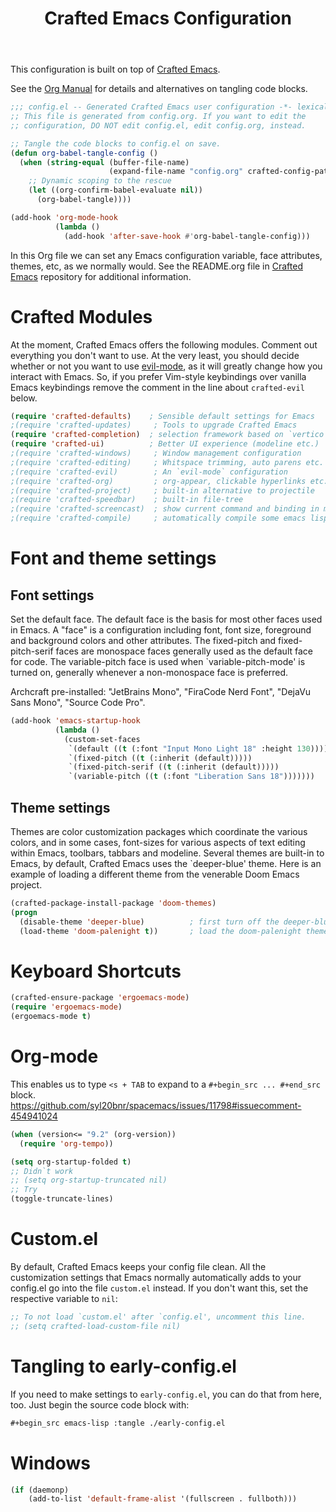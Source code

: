 #+title: Crafted Emacs Configuration
#+PROPERTY: header-args:emacs-lisp :tangle ./config.el :mkdirp yes

This configuration is built on top of [[https://github.com/SystemCrafters/crafted-emacs][Crafted Emacs]].

See the [[https://orgmode.org/manual/Extracting-Source-Code.html][Org Manual]] for details and alternatives on tangling code blocks.

#+begin_src emacs-lisp
  ;;; config.el -- Generated Crafted Emacs user configuration -*- lexical-binding: t; -*-
  ;; This file is generated from config.org. If you want to edit the
  ;; configuration, DO NOT edit config.el, edit config.org, instead.

  ;; Tangle the code blocks to config.el on save.
  (defun org-babel-tangle-config ()
    (when (string-equal (buffer-file-name)
                        (expand-file-name "config.org" crafted-config-path))
      ;; Dynamic scoping to the rescue
      (let ((org-confirm-babel-evaluate nil))
        (org-babel-tangle))))

  (add-hook 'org-mode-hook
            (lambda ()
              (add-hook 'after-save-hook #'org-babel-tangle-config)))
#+end_src

In this Org file we can set any Emacs configuration variable, face
attributes, themes, etc, as we normally would.
See the README.org file in [[https://github.com/SystemCrafters/crafted-emacs][Crafted Emacs]] repository for additional information.

* Crafted Modules

At the moment, Crafted Emacs offers the following modules. Comment out
everything you don't want to use.
At the very least, you should decide whether or not you want to use [[https://github.com/emacs-evil/evil][evil-mode]],
as it will greatly change how you interact with Emacs. So, if you prefer
Vim-style keybindings over vanilla Emacs keybindings remove the comment
in the line about =crafted-evil= below.
#+begin_src emacs-lisp
  (require 'crafted-defaults)    ; Sensible default settings for Emacs
  ;(require 'crafted-updates)     ; Tools to upgrade Crafted Emacs
  (require 'crafted-completion)  ; selection framework based on `vertico`
  (require 'crafted-ui)          ; Better UI experience (modeline etc.)
  ;(require 'crafted-windows)     ; Window management configuration
  ;(require 'crafted-editing)     ; Whitspace trimming, auto parens etc.
  ;(require 'crafted-evil)        ; An `evil-mode` configuration
  ;(require 'crafted-org)         ; org-appear, clickable hyperlinks etc.
  ;(require 'crafted-project)     ; built-in alternative to projectile
  ;(require 'crafted-speedbar)    ; built-in file-tree
  ;(require 'crafted-screencast)  ; show current command and binding in modeline
  ;(require 'crafted-compile)     ; automatically compile some emacs lisp files
#+end_src

* Font and theme settings

** Font settings

Set the default face. The default face is the basis for most other
faces used in Emacs. A "face" is a configuration including font,
font size, foreground and background colors and other attributes.
The fixed-pitch and fixed-pitch-serif faces are monospace faces
generally used as the default face for code. The variable-pitch
face is used when `variable-pitch-mode' is turned on, generally
whenever a non-monospace face is preferred.

Archcraft pre-installed:
"JetBrains Mono", "FiraCode Nerd Font", "DejaVu Sans Mono", "Source Code Pro".

#+begin_src emacs-lisp
  (add-hook 'emacs-startup-hook
            (lambda ()
              (custom-set-faces
               `(default ((t (:font "Input Mono Light 18" :height 130))))
               `(fixed-pitch ((t (:inherit (default)))))
               `(fixed-pitch-serif ((t (:inherit (default)))))
               `(variable-pitch ((t (:font "Liberation Sans 18")))))))
#+end_src

** Theme settings

Themes are color customization packages which coordinate the
various colors, and in some cases, font-sizes for various aspects
of text editing within Emacs, toolbars, tabbars and
modeline. Several themes are built-in to Emacs, by default,
Crafted Emacs uses the `deeper-blue' theme. Here is an example of
loading a different theme from the venerable Doom Emacs project.


#+begin_src emacs-lisp
  (crafted-package-install-package 'doom-themes)
  (progn
    (disable-theme 'deeper-blue)          ; first turn off the deeper-blue theme
    (load-theme 'doom-palenight t))       ; load the doom-palenight theme
#+end_src

* Keyboard Shortcuts

#+begin_src emacs-lisp
  (crafted-ensure-package 'ergoemacs-mode)
  (require 'ergoemacs-mode)
  (ergoemacs-mode t)
#+end_src

* Org-mode
This enables us to type =<s + TAB= to expand to a =#+begin_src ... #+end_src= block.
https://github.com/syl20bnr/spacemacs/issues/11798#issuecomment-454941024

#+begin_src emacs-lisp
  (when (version<= "9.2" (org-version))
    (require 'org-tempo))
#+end_src

#+begin_src emacs-lisp
  (setq org-startup-folded t)
  ;; Didn`t work
  ;; (setq org-startup-truncated nil)
  ;; Try
  (toggle-truncate-lines)
#+end_src

* Custom.el
By default, Crafted Emacs keeps your config file clean. All the customization
settings that Emacs normally automatically adds to your config.el go into
the file =custom.el= instead. If you don't want this, set the respective
variable to =nil=:
#+begin_src emacs-lisp
  ;; To not load `custom.el' after `config.el', uncomment this line.
  ;; (setq crafted-load-custom-file nil)
#+end_src

* Tangling to early-config.el
If you need to make settings to =early-config.el=, you can do that from here, too.
Just begin the source code block with:
#+begin_src org
  ,#+begin_src emacs-lisp :tangle ./early-config.el
#+end_src

* Windows

#+begin_src emacs-lisp  
  (if (daemonp)
      (add-to-list 'default-frame-alist '(fullscreen . fullboth)))
#+end_src
